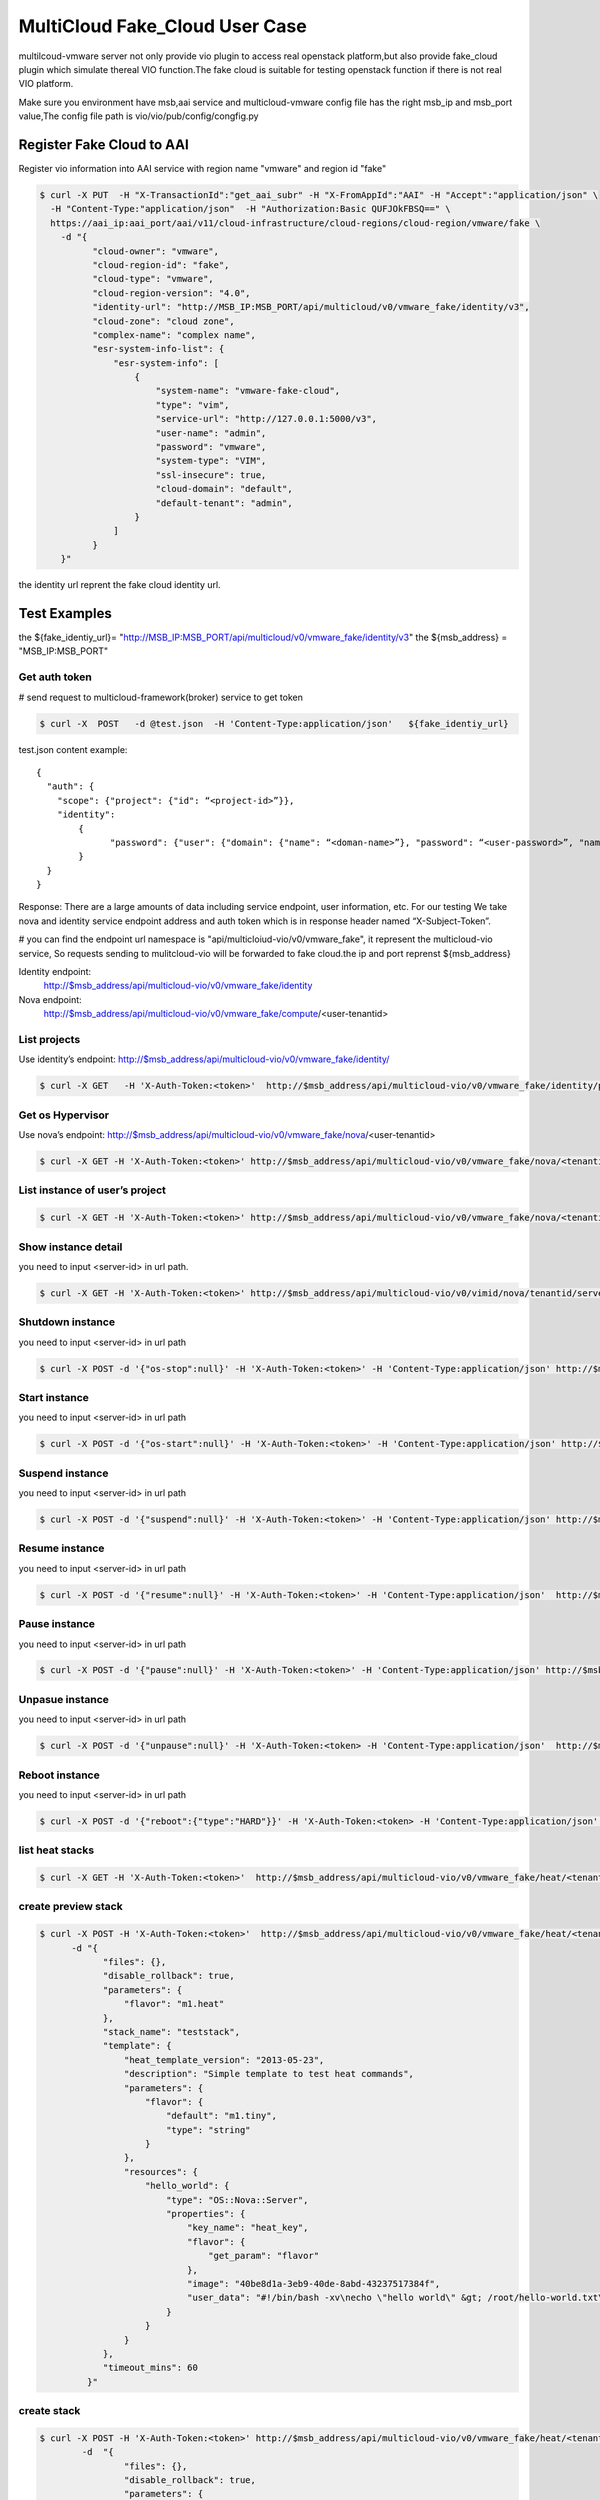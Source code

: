 ================================
MultiCloud Fake_Cloud User Case
================================



multilcoud-vmware server not only provide vio plugin to access real openstack platform,but
also provide fake_cloud plugin which simulate thereal VIO function.The fake
cloud is suitable for testing openstack function if there is not real VIO platform.


Make sure you environment have msb,aai service and multicloud-vmware config file has the right msb_ip and
msb_port value,The config file path is vio/vio/pub/config/congfig.py



Register Fake Cloud to AAI
~~~~~~~~~~~~~~~~~~~~~~~~~~

Register vio information into AAI service with region name "vmware" and region id "fake"

.. code-block:: console

  $ curl -X PUT  -H "X-TransactionId":"get_aai_subr" -H "X-FromAppId":"AAI" -H "Accept":"application/json" \
    -H "Content-Type:"application/json"  -H "Authorization:Basic QUFJOkFBSQ==" \
    https://aai_ip:aai_port/aai/v11/cloud-infrastructure/cloud-regions/cloud-region/vmware/fake \
      -d "{
            "cloud-owner": "vmware",
            "cloud-region-id": "fake",
            "cloud-type": "vmware",
            "cloud-region-version": "4.0",
            "identity-url": "http://MSB_IP:MSB_PORT/api/multicloud/v0/vmware_fake/identity/v3",
            "cloud-zone": "cloud zone",
            "complex-name": "complex name",
            "esr-system-info-list": {
                "esr-system-info": [
                    {
                        "system-name": "vmware-fake-cloud",
                        "type": "vim",
                        "service-url": "http://127.0.0.1:5000/v3",
                        "user-name": "admin",
                        "password": "vmware",
                        "system-type": "VIM",
                        "ssl-insecure": true,
                        "cloud-domain": "default",
                        "default-tenant": "admin",
                    }
                ]
            }
      }"

the identity url reprent the fake cloud identity url.



Test Examples
~~~~~~~~~~~~~

the ${fake_identiy_url}= "http://MSB_IP:MSB_PORT/api/multicloud/v0/vmware_fake/identity/v3"
the ${msb_address} =  "MSB_IP:MSB_PORT"

Get auth token
--------------

# send request to multicloud-framework(broker) service to get token

.. code-block:: console

  $ curl -X  POST   -d @test.json  -H 'Content-Type:application/json'   ${fake_identiy_url}

test.json content example:

::

  {
    "auth": {
      "scope": {"project": {"id": “<project-id>”}},
      "identity":
	  {
		"password": {"user": {"domain": {"name": “<doman-name>”}, "password": “<user-password>”, "name": “<user-name>”}}, "methods": ["password"]
	  }
    }
  }


Response:
There are a large amounts of data including service endpoint, user information, etc.
For our testing  We  take nova and identity service endpoint address and auth token which is in response header named “X-Subject-Token”.

# you can find the endpoint url namespace is "api/multicloiud-vio/v0/vmware_fake", it represent the multicloud-vio service, So
requests sending to mulitcloud-vio will be forwarded to fake cloud.the ip and port reprenst ${msb_address}


Identity endpoint:
	http://$msb_address/api/multicloud-vio/v0/vmware_fake/identity

Nova endpoint:
	http://$msb_address/api/multicloud-vio/v0/vmware_fake/compute/<user-tenantid>


List projects
-------------

Use identity’s endpoint:  http://$msb_address/api/multicloud-vio/v0/vmware_fake/identity/

.. code-block:: console

  $ curl -X GET   -H 'X-Auth-Token:<token>'  http://$msb_address/api/multicloud-vio/v0/vmware_fake/identity/projects


Get os Hypervisor
-----------------

Use nova’s endpoint:  http://$msb_address/api/multicloud-vio/v0/vmware_fake/nova/<user-tenantid>


.. code-block:: console

  $ curl -X GET -H 'X-Auth-Token:<token>' http://$msb_address/api/multicloud-vio/v0/vmware_fake/nova/<tenantid>/os-hypervisors/detail


List instance of  user’s project
--------------------------------

.. code-block:: console

  $ curl -X GET -H 'X-Auth-Token:<token>' http://$msb_address/api/multicloud-vio/v0/vmware_fake/nova/<tenantid>/servers


Show instance detail
--------------------

you need to input <server-id> in url path.

.. code-block:: console

  $ curl -X GET -H 'X-Auth-Token:<token>' http://$msb_address/api/multicloud-vio/v0/vimid/nova/tenantid/servers/<server-id>


Shutdown instance
-----------------

you need to input <server-id> in url path

.. code-block:: console

  $ curl -X POST -d '{"os-stop":null}' -H 'X-Auth-Token:<token>' -H 'Content-Type:application/json' http://$msb_address/api/multicloud-vio/v0/vmware_fake/nova/<tenantid>/servers/<server-id>/action


Start instance
--------------

you need to input <server-id> in url path

.. code-block:: console

  $ curl -X POST -d '{"os-start":null}' -H 'X-Auth-Token:<token>' -H 'Content-Type:application/json' http://$msb_address/api/multicloud-vio/v0/vmware_fake/nova/<tenantid>/servers/<server-id>/action


Suspend instance
----------------

you need to input <server-id> in url path

.. code-block:: console

   $ curl -X POST -d '{"suspend":null}' -H 'X-Auth-Token:<token>' -H 'Content-Type:application/json' http://$msb_address/api/multicloud-vio/v0/vmware_fake/nova/<tenantid>/servers/<server-id>/action


Resume  instance
----------------

you need to input <server-id> in url path

.. code-block:: console

  $ curl -X POST -d '{"resume":null}' -H 'X-Auth-Token:<token>' -H 'Content-Type:application/json'  http://$msb_address/api/multicloud-vio/v0/vmware_fake/nova/<tenantid>/servers/<server-id>/action


Pause instance
--------------

you need to input <server-id> in url path

.. code-block:: console

  $ curl -X POST -d '{"pause":null}' -H 'X-Auth-Token:<token>' -H 'Content-Type:application/json' http://$msb_address/api/multicloud-vio/v0/vmware_fake/nova/<tenantid>/servers/<server-id>/action


Unpasue instance
----------------

you need to input <server-id> in url path

.. code-block:: console

  $ curl -X POST -d '{"unpause":null}' -H 'X-Auth-Token:<token> -H 'Content-Type:application/json'  http://$msb_address/api/multicloud-vio/v0/vmware_fake/nova/<tenantid>/servers/<server-id>/action


Reboot instance
---------------

you need to input <server-id> in url path

.. code-block:: console

  $ curl -X POST -d '{"reboot":{"type":"HARD"}}' -H 'X-Auth-Token:<token> -H 'Content-Type:application/json'  http://$msb_address/api/multicloud-vio/v0/vmware_fake/nova/<tenantid>/servers/<server-id>/action


list heat stacks
----------------

.. code-block:: console

  $ curl -X GET -H 'X-Auth-Token:<token>'  http://$msb_address/api/multicloud-vio/v0/vmware_fake/heat/<tenantid>/stacks


create preview stack
--------------------

.. code-block:: console

  $ curl -X POST -H 'X-Auth-Token:<token>'  http://$msb_address/api/multicloud-vio/v0/vmware_fake/heat/<tenantid>/stacks/preview \
        -d "{
              "files": {},
              "disable_rollback": true,
              "parameters": {
                  "flavor": "m1.heat"
              },
              "stack_name": "teststack",
              "template": {
                  "heat_template_version": "2013-05-23",
                  "description": "Simple template to test heat commands",
                  "parameters": {
                      "flavor": {
                          "default": "m1.tiny",
                          "type": "string"
                      }
                  },
                  "resources": {
                      "hello_world": {
                          "type": "OS::Nova::Server",
                          "properties": {
                              "key_name": "heat_key",
                              "flavor": {
                                  "get_param": "flavor"
                              },
                              "image": "40be8d1a-3eb9-40de-8abd-43237517384f",
                              "user_data": "#!/bin/bash -xv\necho \"hello world\" &gt; /root/hello-world.txt\n"
                          }
                      }
                  }
              },
              "timeout_mins": 60
           }"


create  stack
-------------

.. code-block:: console

  $ curl -X POST -H 'X-Auth-Token:<token>' http://$msb_address/api/multicloud-vio/v0/vmware_fake/heat/<tenantid>/stacks \
          -d  "{
                  "files": {},
                  "disable_rollback": true,
                  "parameters": {
                      "flavor": "m1.heat"
                  },
                  "stack_name": "teststack",
                  "template": {
                      "heat_template_version": "2013-05-23",
                      "description": "Simple template to test heat commands",
                      "parameters": {
                          "flavor": {
                              "default": "m1.tiny",
                              "type": "string"
                          }
                      },
                      "resources": {
                          "hello_world": {
                              "type": "OS::Nova::Server",
                              "properties": {
                                  "key_name": "heat_key",
                                  "flavor": {
                                      "get_param": "flavor"
                                  },
                                  "image": "40be8d1a-3eb9-40de-8abd-43237517384f",
                                  "user_data": "#!/bin/bash -xv\necho \"hello world\" &gt; /root/hello-world.txt\n"
                              }
                          }
                      }
                  },
                  "timeout_mins": 60
              }"


delete stack
------------

.. code-block:: console

  $ curl -X DELETE -H 'X-Auth-Token:<token>'  http://$msb_address/api/multicloud-vio/v0/vmware_fake/heat/<tenantid>/stacks/<stack_name>/<stack_id>

